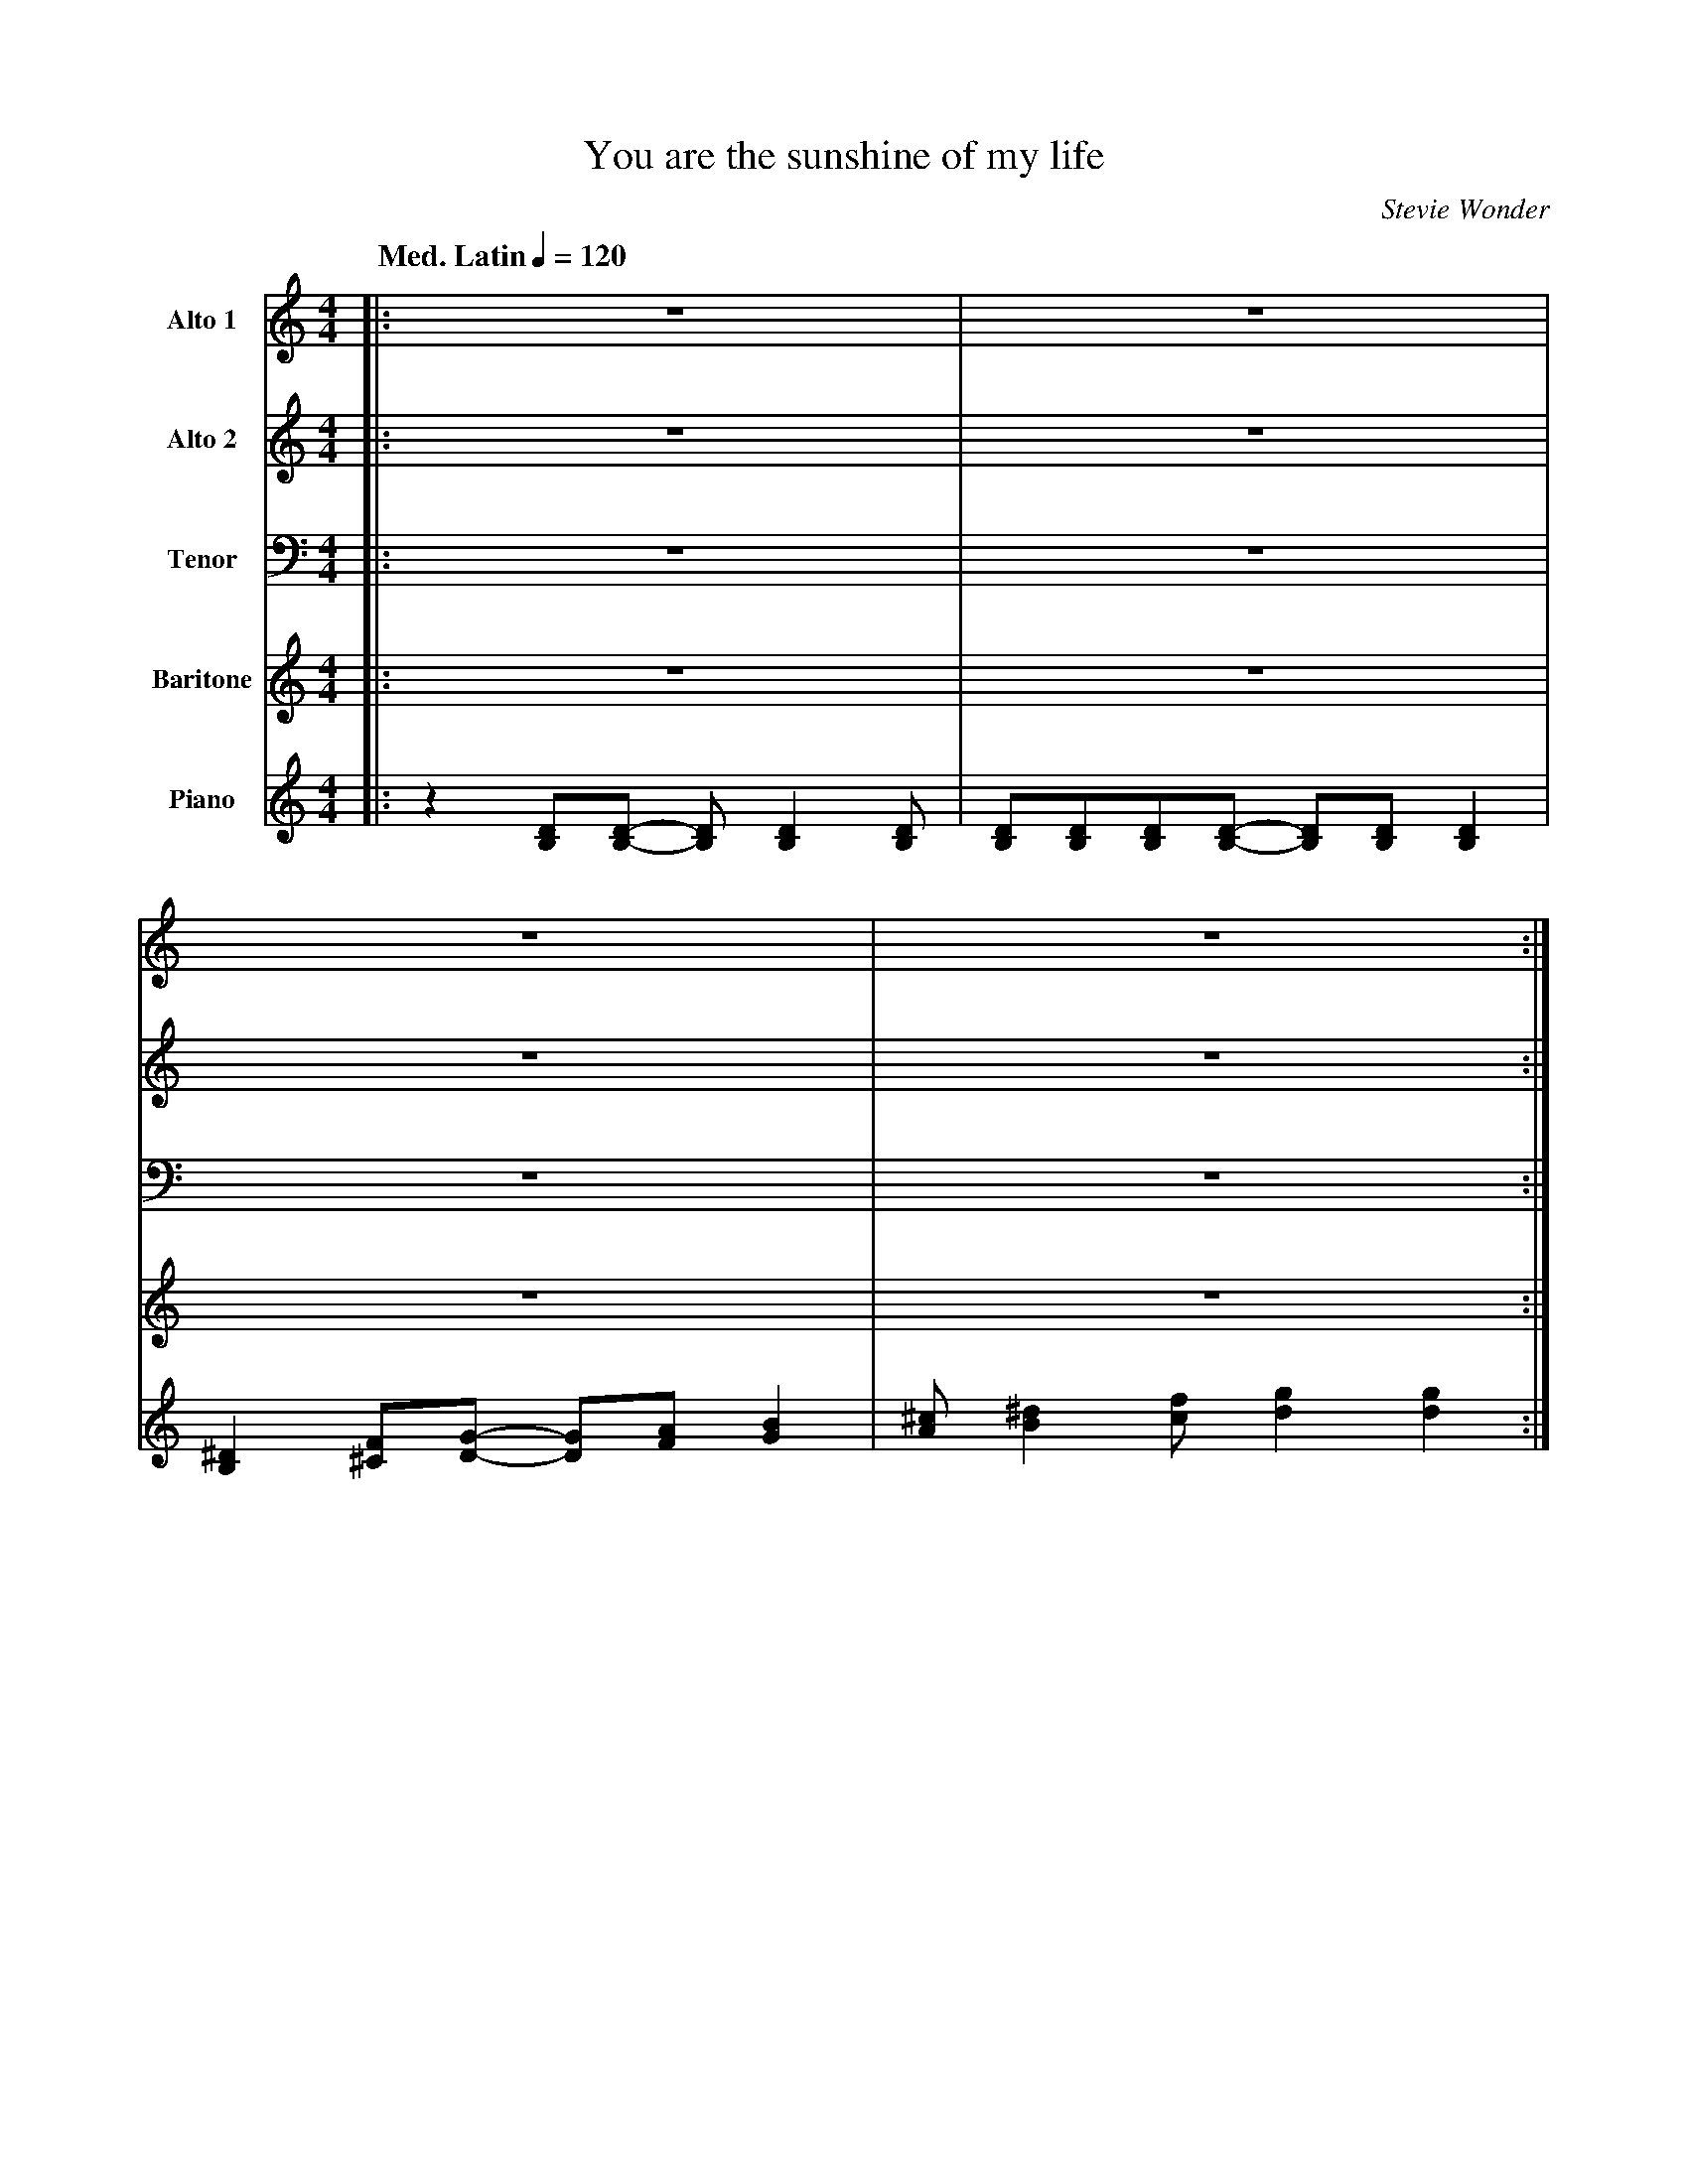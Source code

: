 X:1
%% postscript /dlw {0.5 setlinewidth} bdef
%%MIDI chordname 7(b9) 0 4 7 10 13
%%MIDI chordname 7(#5) 0 4 8 10
%%MIDI chordname m7(b5) 0 3 6 10
%%MIDI chordname m(maj7) 0 3 7 11
%%MIDI chordname 7sus 0 5 7 10
T:You are the sunshine of my life
M:4/4
L:1/8
Q:"Med. Latin" 1/4=120
C:Stevie Wonder
Z:Luis Pablo Gasparotto
K:C	
V:1 name="Alto 1"
%%MIDI program 65
V:2 name="Alto 2"
%%MIDI program 65
V:3 name="Tenor"
%%MIDI program 66
V:4 name="Baritone"
%%MIDI program 67
V:5 name="Piano"
%%MIDI program 1
%
[V:1] |: z8                                 | z8                                       |
[V:2] |: z8                                 | z8                                       |
[V:3] |: z8                                 | z8                                       |
[V:4] |: z8                                 | z8                                       |
[V:5] |: z2 [DB,][DB,]- [DB,] [D2B,2] [DB,] | [DB,][DB,][DB,][DB,]- [DB,][DB,] [D2B,2] | 
%
[V:1] z8                                    | z8                                       :|
[V:2] z8                                    | z8                                       :|
[V:3] z8                                    | z8                                       :|
[V:4] z8                                    | z8                                       :|
[V:5] [^D2B,2] [F^C][GD]- [GD][AF] [B2G2]   | [^cA] [^d2B2] [fc] [g2d2] [g2d2]         :| 
%
[V:1] z8                | z8                  | z8      | z8       |
[V:2] z8                | z8                  | z8      | z8       |
[V:3] !mf!z2 z C C2 CD- | D D2 B,- B, A,2 G,- | G,8     | z8       |
[V:4] z8                | z8                  | z8      | z8       |
[V:5] "C"z8             | "G/F"z8             | "Em7"z8 | "A7(b9)"z8 |
%
[V:1] z8            | z8             | z8        | z8                 |
[V:2] z8            | z8             | z8        | z8                 |
[V:3] z2 z C C2 CF- | F F2 E- EC D2- | DE/D/ C6  | z8                 |
[V:4] z8            | z8             | z8        | z8                 |
[V:5] "Dm7"z8       | "G7"z8         | "C"z8     | "Dm7"z4 "G7sus"z4  |
%
[V:1] !mf!z2 z C C2 CD- | D D2 B,- B, A,2 G,- | G,8     | z8         |
[V:2] !pp!G8            | B8                  | B8      | _B8        |
[V:3] !pp!E8            | G8                  | G8      | ^C8        |
[V:4] z8                | z8                  | z8      | z8         |
[V:5] "C"z8             | "G/F"z8             | "Em7"z8 | "A7(b9)"z8 |
%
[V:1] z2 z C C2 CF- | F F2 E- EC D2- | DE/D/ C6  | z8                 |
[V:2] A8            | B8             | G8        | z8                 |
[V:3] F8            | G8             | E8        | z8                 | 
[V:4] z8            | z8             | z8        | z8                 |
[V:5] "Dm7"z8       | "G7"z8         | "C"z8     | "Dm7"z4 "G7sus"z4  |
%
[V:1] !f!z2 z C E c2 A-  | A G2 F- F G3   | z C2 C- C C3      | z8             |
[V:2] !f!g2 e2 z2 z d    | z3 A z2 g2     | e2 z2 z2 z d      | z3 A z4        | 
[V:3] !f!z2 z G, C G2 F- | F E2 D- D E3   | z G,2 A,- A, G,3  | z8             |
[V:4] !f!G2 E2 z2 z D    | z3 A, z2 G2    | E2 z2 z2 z D      | z3 A, z4       | 
[V:5] "Cmaj7"z8          | "Dm7"z4 "G7"z4 | "Cmaj7"z8         | "Dm7"z4 "G7"z4 |     
%
[V:1] z2 z C E c2 A-  | A3 A A2 BA-    | A2 z2 z4         | z8         |
[V:2] g2 e2 z2 z d-   | d2 ef- f2 ge-  | e2 BB- B2 de-    | e8         |
[V:3] z2 z G, C G2 F- | F3 F F2 GE-    | E2 z2 z4         | z8         |
[V:4] G2 E2 z2 z D-   | D2 EF- F2 GE-  | E2 B,B,- B,2 DE- | E8         |
[V:5] "Cmaj7"z8       | "Dm7"z4 "G7"z4 | "Bm7(b5)"z8      | "E7(#5)"z8  |     
%
[V:1] z2 z A, ^C A2 ^F- | F ^F2 D- D   E3  | A, A,2 A, A, A,3    | z4 z E G^F- |
[V:2] ^c2 e2 z2 z B-    | B3 A- A2 c2      | e2 z2 z2 z B-       | B3 A- A4    |  
[V:3] z2 z E, A, E2 D-  | D ^C2 B,- B, =C3 | E, E,2 E, F, E,3    | z4 z C ED-  |
[V:4] ^C2 E2 z2 z B,-   | B,3 A,- A,2 C2   | E2 z2 z2 z B,-      | B,3 A,- A,4 |  
[V:5] "Amaj7"z8         | "Bm7"z4 "E7"z4   | "Am"z4 "Am(maj7)"z4 | "Am7"z8     |
%
[V:1] F2 ^FF- F2 z F-      |F^FFc-     c3 c             | c4  z2 z A        | B2  cB  G2  FE     |!segno!|
[V:2] z c- cB/A/ B/c/ z z2 | z c- cB/A/ B/c/B/A/ B/c/ z | AF z D z D FA     | z G GG GG G2       |!segno!| 
[V:3] D2 DD- D2 z D-       |DDDA- A3 G                  | G4 z2 z F         | G2 AG E2 DC        |!segno!|
[V:4] z E- ED/C/ D/E/ z z2 | z E- ED/C/ D/E/D/C/ D/E/ z | CA, z F, z D, F,A,| z B, B,B, B,B, B,2 |!segno!| 
[V:5] "D7"z8               | "D7"z8                     | "Dm7"z8           | "G7"z8             |!segno!|         
%
[V:1] !pp!G8            | B8                  | B8      | _B8        |
[V:2] !pp!E8            | G8                  | G8      | _D8        |
[V:3] !mf!z2 z C C2 CD- | D D2 B,- B, A,2 G,- | G,8     | z8         |
[V:4] z8                | z8                  | z8      | z8         |
[V:5] "C"z8             | "G/F"z8             | "Em7"z8 | "A7(b9)"z8 |
%
[V:1] A8            | B8             | G8        | z8                 |
[V:2] F8            | G8             | E8        | z8                 | 
[V:3] z2 z C C2 CF- | F F2 E- EC D2- | DE/D/ C6  | z8                 |
[V:4] z8            | z8             | z8        | z8                 |
[V:5] "Dm7"z8       | "G7"z8         | "C"z8     | "Dm7"z4 "G7sus"z4  |
%
[V:1] !pp!G8              | B8                  | B8                   | _B8                |
[V:2] !mf!z2 z c d c2 g-  | g3 f {d}e2 dd-      | d3 c {^A}B2 G_B-     | _B3 _B A2 GF-      |
[V:3] !mf!z2 z C C2 CD-   | D D2 B,- B, A,2 G,- | G,8                  | z8                 |
[V:4] !mf!z2 z C D C2 G-  | G3 F {D}E2 DD-      | D3 C {^A,}B,2 G,_B,- | _B,3 _B, A,2 G,F,- |
[V:5] "C"z8               | "G/F"z8             | "Em7"z8              | "A7(b9)"z8         |
%
[V:1] A8            | B8             | G8        | z8                 |
[V:2] F8            | G8             | E8        | z8                 | 
[V:3] z2 z C C2 CF- | F F2 E- EC D2- | DE/D/ C6  | z8                 |
[V:4] F,8           | z8             | z8        | z8                 |
[V:5] "Dm7"z8       | "G7"z8         | "C"z8     | "Dm7"z4 "G7sus"z4  |
%
[V:1] !f!z2 z C E c2 A-  | A G2 F- F G3   | z C2 C- C C3      | z8             |
[V:2] !f!g2 e2 z2 z d    | z3 A z2 g2     | e2 z2 z2 z d      | z3 A z4        | 
[V:3] !f!z2 z G, C G2 F- | F E2 D- D E3   | z G,2 A,- A, G,3  | z8             |
[V:4] !f!G2 E2 z2 z D    | z3 A, z2 G2    | E2 z2 z2 z D      | z3 A, z4       | 
[V:5] "Cmaj7"z8          | "Dm7"z4 "G7"z4 | "Cmaj7"z8         | "Dm7"z4 "G7"z4 |     
%
[V:1] z2 z C E c2 A-  | A3 A A2 BA-    | A2 z2 z4         | z8         |
[V:2] g2 e2 z2 z d-   | d2 ef- f2 ge-  | e2 BB- B2 de-    | e8         |
[V:3] z2 z G, C G2 F- | F3 F F2 GE-    | E2 z2 z4         | z8         |
[V:4] G2 E2 z2 z D-   | D2 EF- F2 GE-  | E2 B,B,- B,2 DE- | E8         |
[V:5] "Cmaj7"z8       | "Dm7"z4 "G7"z4 | "Bm7(b5)"z8      | "E7(#5)"z8 |     
%
[V:1] z2 z A, ^C A2 ^F- | F ^F2 D- D   E3  | A, A,2 A, A, A,3    | z4 z E G^F- |
[V:2] ^c2 e2 z2 z B-    | B3 A- A2 c2      | e2 z2 z2 z B-       | B3 A- A4    |  
[V:3] z2 z E, A, E2 D-  | D ^C2 B,- B, =C3 | E, E,2 E, F, E,3    | z4 z C ED-  |
[V:4] ^C2 E2 z2 z B,-   | B,3 A,- A,2 C2   | E2 z2 z2 z B,-      | B,3 A,- A,4 |  
[V:5] "Amaj7"z8         | "Bm7"z4 "E7"z4   | "Am"z4 "Am(maj7)"z4 | "Am7"z8     |
%
[V:1] F2 ^FF- F2 z F-      |F^FFc-     c3 c             | c4  z2 z A        !coda!| B2  cB  G2  FE     |:
[V:2] z c- cB/A/ B/c/ z z2 | z c- cB/A/ B/c/B/A/ B/c/ z | AF z D z D FA     !coda!| z G GG GG G2       |:
[V:3] D2 DD- D2 z D-       |DDDA- A3 G                  | G4 z2 z F         !coda!| G2 AG E2 DC        |:
[V:4] z E- ED/C/ D/E/ z z2 | z E- ED/C/ D/E/D/C/ D/E/ z | CA, z F, z D, F,A,!coda!| z B, B,B, B,B, B,2 |:
[V:5] "D7"z8               | "D7"z8                     | "Dm7"z8           !coda!| "G7"z8             |:
%
[V:1] "C"z8     | "G/F"z8        | "Em7"z8           | "A7(b9)"z8           |
[V:2] "C"z8     | "G/F"z8        | "Em7"z8           | "A7(b9)"z8           |
[V:3] "C"z8     | "G/F"z8        | "Em7"z8           | "A7(b9)"z8           |
[V:4] "C"z8     | "G/F"z8        | "Em7"z8           | "A7(b9)"z8           |
[V:5] "C"z8     | "G/F"z8        | "Em7"z8           | "A7(b9)"z8           |
%
[V:1] "Dm7"z8   | "G7"z8         | "C"z8             | "Dm7"z4 "G7sus"z4  |
[V:2] "Dm7"z8   | "G7"z8         | "C"z8             | "Dm7"z4 "G7sus"z4  |
[V:3] "Dm7"z8   | "G7"z8         | "C"z8             | "Dm7"z4 "G7sus"z4  |
[V:4] "Dm7"z8   | "G7"z8         | "C"z8             | "Dm7"z4 "G7sus"z4  |
[V:5] "Dm7"z8   | "G7"z8         | "C"z8             | "Dm7"z4 "G7sus"z4  |
%
[V:1] "C"z8     | "G/F"z8        | "Em7"z8           | "A7(b9)"z8           |
[V:2] "C"z8     | "G/F"z8        | "Em7"z8           | "A7(b9)"z8           |
[V:3] "C"z8     | "G/F"z8        | "Em7"z8           | "A7(b9)"z8           |
[V:4] "C"z8     | "G/F"z8        | "Em7"z8           | "A7(b9)"z8           |
[V:5] "C"z8     | "G/F"z8        | "Em7"z8           | "A7(b9)"z8           |
%
[V:1] "Dm7"z8   | "G7"z8         | "C"z8             | "Dm7"z4 "G7sus"z4  |1
[V:2] "Dm7"z8   | "G7"z8         | "C"z8             | "Dm7"z4 "G7sus"z4  |1
[V:3] "Dm7"z8   | "G7"z8         | "C"z8             | "Dm7"z4 "G7sus"z4  |1
[V:4] "Dm7"z8   | "G7"z8         | "C"z8             | "Dm7"z4 "G7sus"z4  |1
[V:5] "Dm7"z8   | "G7"z8         | "C"z8             | "Dm7"z4 "G7sus"z4  |1
%
[V:1] "Cmaj7"z8 | "Dm7"z4 "G7"z4 | "Cmaj7"z8         | "Dm7"z4 "G7"z4     |  
[V:2] "Cmaj7"z8 | "Dm7"z4 "G7"z4 | "Cmaj7"z8         | "Dm7"z4 "G7"z4     |  
[V:3] "Cmaj7"z8 | "Dm7"z4 "G7"z4 | "Cmaj7"z8         | "Dm7"z4 "G7"z4     |  
[V:4] "Cmaj7"z8 | "Dm7"z4 "G7"z4 | "Cmaj7"z8         | "Dm7"z4 "G7"z4     |  
[V:5] "Cmaj7"z8 | "Dm7"z4 "G7"z4 | "Cmaj7"z8         | "Dm7"z4 "G7"z4     |  
%
[V:1] "Cmaj7"z8 | "Dm7"z4 "G7"z4 | "Bm7(b5)"z8         | "E7(#5)"z8          | 
[V:2] "Cmaj7"z8 | "Dm7"z4 "G7"z4 | "Bm7(b5)"z8         | "E7(#5)"z8          |  
[V:3] "Cmaj7"z8 | "Dm7"z4 "G7"z4 | "Bm7(b5)"z8         | "E7(#5)"z8          | 
[V:4] "Cmaj7"z8 | "Dm7"z4 "G7"z4 | "Bm7(b5)"z8         | "E7(#5)"z8          | 
[V:5] "Cmaj7"z8 | "Dm7"z4 "G7"z4 | "Bm7(b5)"z8         | "E7(#5)"z8          | 
%
[V:1] "Amaj7"z8 | "Bm7"z4 "E7"z4 | "Am"z4 "Am(maj7)"z4 | "Am7"z8            | 
[V:2] "Amaj7"z8 | "Bm7"z4 "E7"z4 | "Am"z4 "Am(maj7)"z4 | "Am7"z8            | 
[V:3] "Amaj7"z8 | "Bm7"z4 "E7"z4 | "Am"z4 "Am(maj7)"z4 | "Am7"z8            | 
[V:4] "Amaj7"z8 | "Bm7"z4 "E7"z4 | "Am"z4 "Am(maj7)"z4 | "Am7"z8            | 
[V:5] "Amaj7"z8 | "Bm7"z4 "E7"z4 | "Am"z4 "Am(maj7)"z4 | "Am7"z8            | 
%
[V:1] "D7"z8    | "D7"z8         | "Dm7"z8           | "G7"z8            :|2 
[V:2] "D7"z8    | "D7"z8         | "Dm7"z8           | "G7"z8            :|2
[V:3] "D7"z8    | "D7"z8         | "Dm7"z8           | "G7"z8            :|2
[V:4] "D7"z8    | "D7"z8         | "Dm7"z8           | "G7"z8            :|2
[V:5] "D7"z8    | "D7"z8         | "Dm7"z8           | "G7"z8            :|2
%
[V:1] !f!z2 z C E c2 A-  | A G2 F- F G3   | z C2 C- C C3      | z8             |
[V:2] !f!g2 e2 z2 z d    | z3 A z2 g2     | e2 z2 z2 z d      | z3 A z4        | 
[V:3] !f!z2 z G, C G2 F- | F E2 D- D E3   | z G,2 A,- A, G,3  | z8             |
[V:4] !f!G2 E2 z2 z D    | z3 A, z2 G2    | E2 z2 z2 z D      | z3 A, z4       | 
[V:5] "Cmaj7"z8          | "Dm7"z4 "G7"z4 | "Cmaj7"z8         | "Dm7"z4 "G7"z4 |     
%
[V:1] z2 z C E c2 A-  | A3 A A2 BA-    | A2 z2 z4         | z8         |
[V:2] g2 e2 z2 z d-   | d2 ef- f2 ge-  | e2 BB- B2 de-    | e8         |
[V:3] z2 z G, C G2 F- | F3 F F2 GE-    | E2 z2 z4         | z8         |
[V:4] G2 E2 z2 z D-   | D2 EF- F2 GE-  | E2 B,B,- B,2 DE- | E8         |
[V:5] "Cmaj7"z8       | "Dm7"z4 "G7"z4 | "Bm7(b5)"z8      | "E7(#5)"z8 |     
%
[V:1] z2 z A, ^C A2 ^F- | F ^F2 D- D   E3  | A, A,2 A, A, A,3    | z4 z E G^F- |
[V:2] ^c2 e2 z2 z B-    | B3 A- A2 c2      | e2 z2 z2 z B-       | B3 A- A4    |  
[V:3] z2 z E, A, E2 D-  | D ^C2 B,- B, =C3 | E, E,2 E, F, E,3    | z4 z C ED-  |
[V:4] ^C2 E2 z2 z B,-   | B,3 A,- A,2 C2   | E2 z2 z2 z B,-      | B,3 A,- A,4 |  
[V:5] "Amaj7"z8         | "Bm7"z4 "E7"z4   | "Am"z4 "Am(maj7)"z4 | "Am7"z8     |
%
[V:1] F2 ^FF- F2 z F-      |F^FFc-     c3 c             | c4  z2 z A        | B2  cB  G2  FE     !D.S.!|]*
%% text Play Ending 1 till last solo
%% text 
[V:2] z c- cB/A/ B/c/ z z2 | z c- cB/A/ B/c/B/A/ B/c/ z | AF z D z D FA     | z G GG GG G2       !D.S.!|]*
%% text Play Ending 1 till last solo
%% text 
[V:3] D2 DD- D2 z D-       |DDDA- A3 G                  | G4 z2 z F         | G2 AG E2 DC        !D.S.!|]*
%% text Play Ending 1 till last solo
%% text 
[V:4] z E- ED/C/ D/E/ z z2 | z E- ED/C/ D/E/D/C/ D/E/ z | CA, z F, z D, F,A,| z B, B,B, B,B, B,2 !D.S.!|]* 
%% text Play Ending 1 till last solo
%% text 
[V:5] "D7"z8               | "D7"z8                     | "Dm7"z8           | "G7"z8             !D.S.!|]*         
%% text Play Ending 1 till last solo
%% text 
[V:1] !coda!g4      f4    | He8        |]
[V:2] !coda!B4      A4    | HB8        |]
[V:3] !coda!D4      C4    | HG8        |]
[V:4] !coda!F,4     F,4   | HC,8       |]
[V:5] !coda!"G7"z4 "F"z4  | H"Cmaj7"z8 |] 









